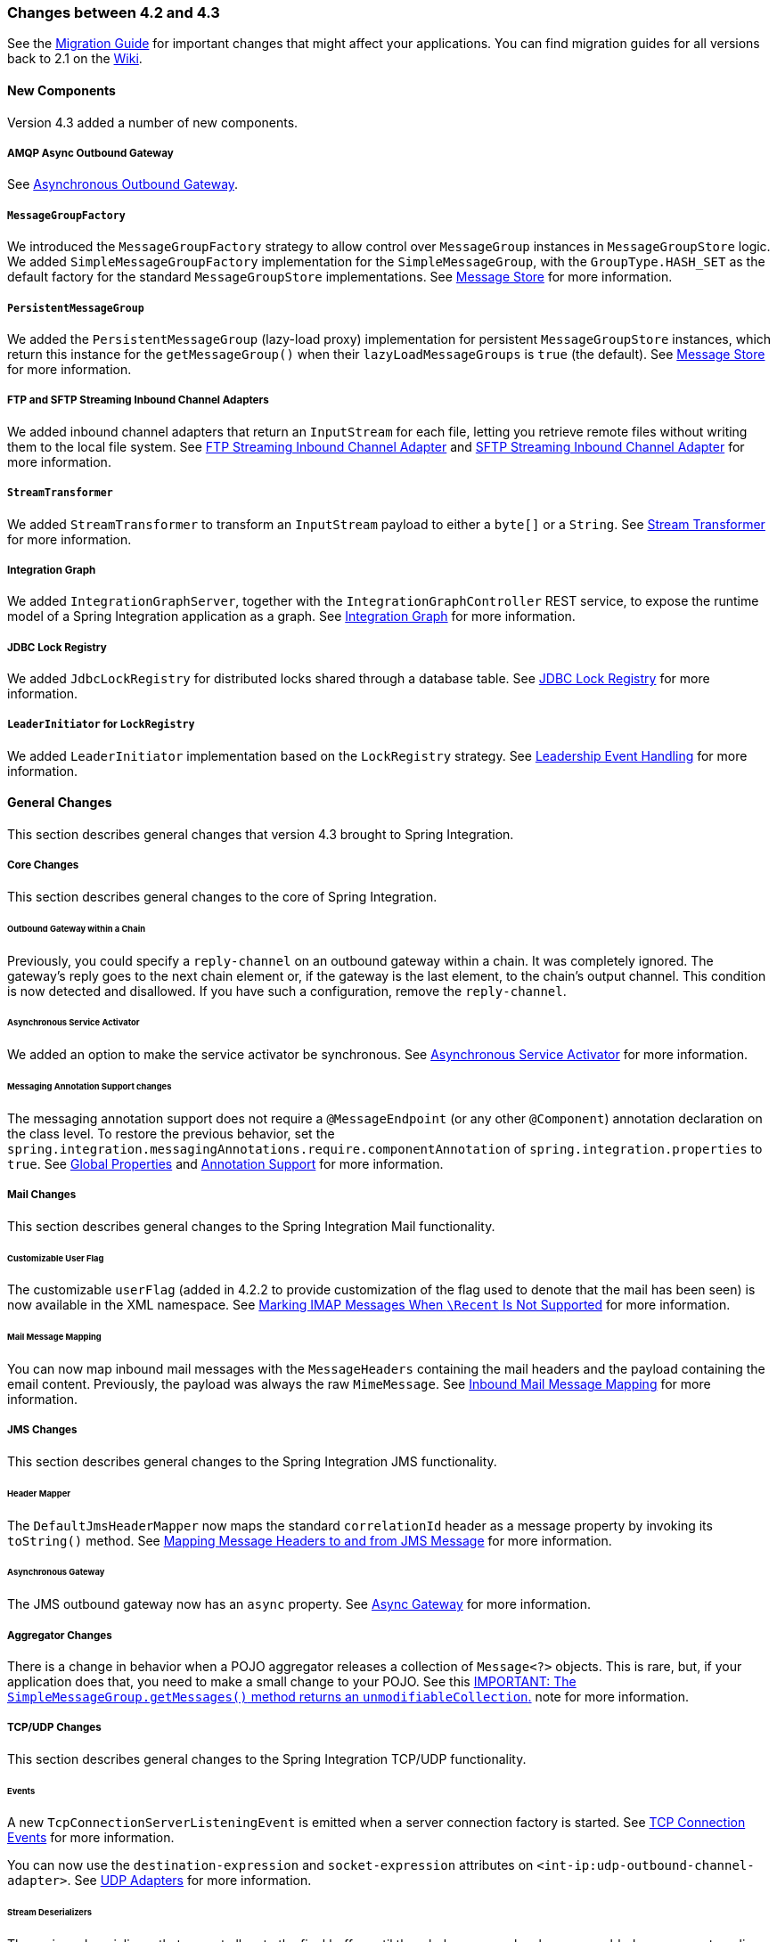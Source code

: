 [[migration-4.2-4.3]]
=== Changes between 4.2 and 4.3

See the https://github.com/spring-projects/spring-integration/wiki/Spring-Integration-4.2-to-4.3-Migration-Guide[Migration Guide]
for important changes that might affect your applications.
You can find migration guides for all versions back to 2.1 on the https://github.com/spring-projects/spring-integration/wiki[Wiki].

[[x4.3-new-components]]
==== New Components

Version 4.3 added a number of new components.

===== AMQP Async Outbound Gateway

See <<./amqp.adoc#amqp-async-outbound-gateway,Asynchronous Outbound Gateway>>.

===== `MessageGroupFactory`

We introduced the `MessageGroupFactory` strategy to allow control over `MessageGroup` instances in `MessageGroupStore` logic.
We added `SimpleMessageGroupFactory` implementation for the `SimpleMessageGroup`, with the `GroupType.HASH_SET` as the default
factory for the standard `MessageGroupStore` implementations.
See <<./message-store.adoc#message-store,Message Store>> for more information.

===== `PersistentMessageGroup`

We added the `PersistentMessageGroup` (lazy-load proxy) implementation for persistent `MessageGroupStore` instances,
which return this instance for the `getMessageGroup()` when their `lazyLoadMessageGroups` is `true` (the default).
See <<./message-store.adoc#message-store,Message Store>> for more information.

===== FTP and SFTP Streaming Inbound Channel Adapters

We added inbound channel adapters that return an `InputStream` for each file, letting you retrieve remote files without writing them to the local file system.
See <<./ftp.adoc#ftp-streaming,FTP Streaming Inbound Channel Adapter>> and <<./sftp.adoc#sftp-streaming,SFTP Streaming Inbound Channel Adapter>> for more information.

===== `StreamTransformer`

We added `StreamTransformer` to transform an `InputStream` payload to either a `byte[]` or a `String`.
See <<./transformer.adoc#stream-transformer,Stream Transformer>> for more information.

===== Integration Graph

We added `IntegrationGraphServer`, together with the `IntegrationGraphController` REST service, to expose the runtime model of a Spring Integration application as a graph.
See <<./graph.adoc#integration-graph,Integration Graph>> for more information.

===== JDBC Lock Registry

We added `JdbcLockRegistry` for distributed locks shared through a database table.
See <<./jdbc.adoc#jdbc-lock-registry,JDBC Lock Registry>> for more information.

===== `LeaderInitiator` for `LockRegistry`

We added `LeaderInitiator` implementation based on the `LockRegistry` strategy.
See <<./endpoint.adoc#leadership-event-handling,Leadership Event Handling>> for more information.

[[x4.3-general]]
==== General Changes

This section describes general changes that version 4.3 brought to Spring Integration.

===== Core Changes

This section describes general changes to the core of Spring Integration.

====== Outbound Gateway within a Chain

Previously, you could specify a `reply-channel` on an outbound gateway within a chain.
It was completely ignored.
The gateway's reply goes to the next chain element or, if the gateway is the last element, to the chain's output channel.
This condition is now detected and disallowed.
If you have such a configuration, remove the `reply-channel`.

====== Asynchronous Service Activator

We added an option to make the service activator be synchronous.
See <<./service-activator.adoc#async-service-activator,Asynchronous Service Activator>> for more information.

====== Messaging Annotation Support changes

The messaging annotation support does not require a `@MessageEndpoint` (or any other `@Component`) annotation declaration on the class level.
To restore the previous behavior, set the `spring.integration.messagingAnnotations.require.componentAnnotation` of
`spring.integration.properties` to `true`.
See <<./configuration.adoc#global-properties,Global Properties>> and <<./configuration.adoc#annotations,Annotation Support>> for more information.

===== Mail Changes

This section describes general changes to the Spring Integration Mail functionality.

====== Customizable User Flag

The customizable `userFlag` (added in 4.2.2 to provide customization of the flag used to denote that the mail has been
seen) is now available in the XML namespace.
See <<./mail.adoc#imap-seen,Marking IMAP Messages When `\Recent` Is Not Supported>> for more information.

====== Mail Message Mapping

You can now map inbound mail messages with the `MessageHeaders` containing the mail headers and the payload containing the email content.
Previously, the payload was always the raw `MimeMessage`.
See <<./mail.adoc#mail-mapping,Inbound Mail Message Mapping>> for more information.

===== JMS Changes

This section describes general changes to the Spring Integration JMS functionality.

====== Header Mapper

The `DefaultJmsHeaderMapper` now maps the standard `correlationId` header as a message property by invoking its `toString()` method.
See <<./jms.adoc#jms-header-mapping,Mapping Message Headers to and from JMS Message>> for more information.

====== Asynchronous Gateway

The JMS outbound gateway now has an `async` property.
See <<./jms.adoc#jms-async-gateway,Async Gateway>> for more information.

===== Aggregator Changes

There is a change in behavior when a POJO aggregator releases a collection of `Message<?>` objects.
This is rare, but, if your application does that, you need to make a small change to your POJO.
See this <<./aggregator.adoc#agg-message-collection,IMPORTANT: The `SimpleMessageGroup.getMessages()` method returns an `unmodifiableCollection`.>> note for more information.

===== TCP/UDP Changes

This section describes general changes to the Spring Integration TCP/UDP functionality.

====== Events

A new `TcpConnectionServerListeningEvent` is emitted when a server connection factory is started.
See <<./ip.adoc#tcp-events,TCP Connection Events>> for more information.

You can now use the `destination-expression` and `socket-expression` attributes on `<int-ip:udp-outbound-channel-adapter>`.
See <<./ip.adoc#udp-adapters,UDP Adapters>> for more information.

====== Stream Deserializers

The various deserializers that cannot allocate the final buffer until the whole message has been assembled now support pooling the raw buffer into which the data is received rather than creating and discarding a buffer for each message.
See <<./ip.adoc#tcp-connection-factories,TCP Connection Factories>> for more information.

====== TCP Message Mapper

The message mapper now, optionally, sets a configured content type header.
See <<./ip.adoc#ip-msg-headers,IP Message Headers>> for more information.

===== File Changes

This section describes general changes to the Spring Integration File functionality.

====== Destination Directory Creation

The generated file name for the `FileWritingMessageHandler` can represent a sub-path to save the desired directory structure for a file in the target directory.
See <<./file.adoc#file-writing-file-names,Generating File Names>> for more information.

The `FileReadingMessageSource` now hides the `WatchService` directory scanning logic in the inner class.
We added the `use-watch-service` and `watch-events` options to enable this behavior.
We deprecated the top-level `WatchServiceDirectoryScanner` because of inconsistency around the API.
See <<./file.adoc#watch-service-directory-scanner,`WatchServiceDirectoryScanner`>> for more information.

====== Buffer Size

When writing files, you can now specify the buffer size.

====== Appending and Flushing

You can now avoid flushing files when appending and use a number of strategies to flush the data during idle periods.
See <<./file.adoc#file-flushing,Flushing Files When Using `APPEND_NO_FLUSH`>> for more information.

====== Preserving Timestamps

You can now configure the outbound channel adapter to set the destination file's `lastmodified` timestamp.
See <<./file.adoc#file-timestamps,File Timestamps>> for more information.

====== Splitter Changes

The `FileSplitter` now automatically closes an FTP or SFTP session when the file is completely read.
This applies when the outbound gateway returns an `InputStream` or when you use the new FTP or SFTP streaming channel adapters.
We also introduced a new `markers-json` option to convert `FileSplitter.FileMarker` to JSON `String` for relaxed downstream network interaction.
See <<./file.adoc#file-splitter,File Splitter>> for more information.

====== File Filters

We added `ChainFileListFilter` as an alternative to `CompositeFileListFilter`.
See <<./file.adoc#file-reading,Reading Files>> for more information.

===== AMQP Changes

This section describes general changes to the Spring Integration AMQP functionality.

====== Content Type Message Converter

The outbound endpoints now support a `RabbitTemplate` configured with a `ContentTypeDelegatingMessageConverter` such
that you can choose the converter based on the message content type.
See <<./amqp.adoc#content-type-conversion-outbound,Outbound Message Conversion>> for more information.

====== Headers for Delayed Message Handling

Spring AMQP 1.6 adds support for https://www.rabbitmq.com/blog/2015/04/16/scheduling-messages-with-rabbitmq/[delayed message exchanges].
Header mapping now supports the headers (`amqp_delay` and `amqp_receivedDelay`) used by this feature.

====== AMQP-Backed Channels

AMQP-backed channels now support message mapping.
See <<./amqp.adoc#amqp-channels,AMQP-backed Message Channels>> for more information.

===== Redis Changes

This section describes general changes to the Spring Integration Redis functionality.

====== List Push/Pop Direction

Previously, the queue channel adapters always used the Redis list in a fixed direction, pushing to the left end and reading from the right end.
You can now configure the reading and writing direction with the `rightPop` and `leftPush` options for the
`RedisQueueMessageDrivenEndpoint` and `RedisQueueOutboundChannelAdapter`, respectively.
See <<./redis.adoc#redis-queue-inbound-channel-adapter,Redis Queue Inbound Channel Adapter>> and <<./redis.adoc#redis-queue-outbound-channel-adapter,Redis Queue Outbound Channel Adapter>> for more information.

====== Queue Inbound Gateway Default Serializer

The default serializer in the inbound gateway has been changed to a `JdkSerializationRedisSerializer` for compatibility with the outbound gateway.
See <<./redis.adoc#redis-queue-inbound-gateway,Redis Queue Inbound Gateway>> for more information.

===== HTTP Changes

Previously, with requests that had a body (such as `POST`) that had no `content-type` header, the body was ignored.
With this release, the content type of such requests is considered to be `application/octet-stream` as recommended
by RFC 2616.
See <<./http.adoc#http-inbound,Http Inbound Components>> for more information.

`uriVariablesExpression` now uses a `SimpleEvaluationContext` by default (since 4.3.15).
See <<./http.adoc#mapping-uri-variables,Mapping URI Variables>> for more information.

===== SFTP Changes

This section describes general changes to the Spring Integration SFTP functionality.

====== Factory Bean

We added a new factory bean to simplify the configuration of Jsch proxies for SFTP.
See `JschProxyFactoryBean` for more information.

====== `chmod` Changes

The SFTP outbound gateway (for `put` and `mput` commands) and the SFTP outbound channel adapter now support the `chmod` attribute to change the remote file permissions after uploading.
See `<<./sftp.adoc#sftp-outbound,SFTP Outbound Channel Adapter>>` and `<<./sftp.adoc#sftp-outbound-gateway,SFTP Outbound Gateway>>` for more information.

===== FTP Changes

This section describes general changes to the Spring Integration FTP functionality.

====== Session Changes

The `FtpSession` now supports `null` for the `list()` and `listNames()` methods, since underlying FTP Client can use it.
With that, you can now configure the `FtpOutboundGateway` without the `remoteDirectory` expression.
You can also configure the `<int-ftp:inbound-channel-adapter>` without `remote-directory` or `remote-directory-expression`.
See <<./ftp.adoc#ftp,FTP/FTPS Adapters>> for more information.

===== Router Changes

The `ErrorMessageExceptionTypeRouter` now supports the `Exception` superclass mappings to avoid duplication for the same channel in case of multiple inheritors.
For this purpose, the `ErrorMessageExceptionTypeRouter` loads mapping classes during initialization to fail-fast for a `ClassNotFoundException`.

See <<./router.adoc#router,Routers>> for more information.

===== Header Mapping

This section describes the changes to header mapping between version 4.2 and 4.3.

====== General

AMQP, WS, and XMPP header mappings (such as `request-header-mapping` and `reply-header-mapping`) now support negated patterns.
See <<./amqp.adoc#amqp-message-headers,AMQP Message Headers>>, <<./ws.adoc#ws-message-headers,WS Message Headers>>, and <<./xmpp.adoc#xmpp-message-headers,XMPP Message Headers>> for more information.

====== AMQP Header Mapping

Previously, only standard AMQP headers were mapped by default.
You had to explicitly enable mapping of user-defined headers.
With this release, all headers are mapped by default.
In addition, the inbound `amqp_deliveryMode` header is no longer mapped by default.
See <<./amqp.adoc#amqp-message-headers,AMQP Message Headers>> for more information.

===== Groovy Scripts

You can now configure groovy scripts with the `compile-static` hint or any other `CompilerConfiguration` options.
See <<./groovy.adoc#groovy-config,Groovy Configuration>> for more information.

===== `@InboundChannelAdapter` Changes

The `@InboundChannelAdapter` now has an alias `channel` attribute for the regular `value`.
In addition, the target `SourcePollingChannelAdapter` components can now resolve the target `outputChannel` bean from its provided name (`outputChannelName` options) in a late-binding manner.
See <<./configuration.adoc#annotations,Annotation Support>> for more information.

===== XMPP Changes

The XMPP channel adapters now support the XMPP Extensions (XEP).
See <<./xmpp.adoc#xmpp-extensions,XMPP Extensions>> for more information.

===== WireTap Late Binding

The `WireTap` `ChannelInterceptor` now can accept a `channelName` that is resolved to the target `MessageChannel`
later, during the first active interceptor operation.
See <<./channel.adoc#channel-wiretap,Wire Tap>> for more information.

===== `ChannelMessageStoreQueryProvider` Changes

The `ChannelMessageStoreQueryProvider` now supports H2 databases.
See <<./jdbc.adoc#jdbc-message-store-channels,Backing Message Channels>> for more information.

===== WebSocket Changes

The `ServerWebSocketContainer` now exposes an `allowedOrigins` option, and `SockJsServiceOptions` exposes a `suppressCors` option.
See <<./web-sockets.adoc#web-sockets,WebSockets Support>> for more information.
